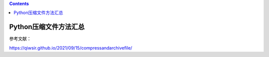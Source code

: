.. contents::
   :depth: 3
..

Python压缩文件方法汇总
======================

参考文献：

https://qiwsir.github.io/2021/09/15/compressandarchivefile/
